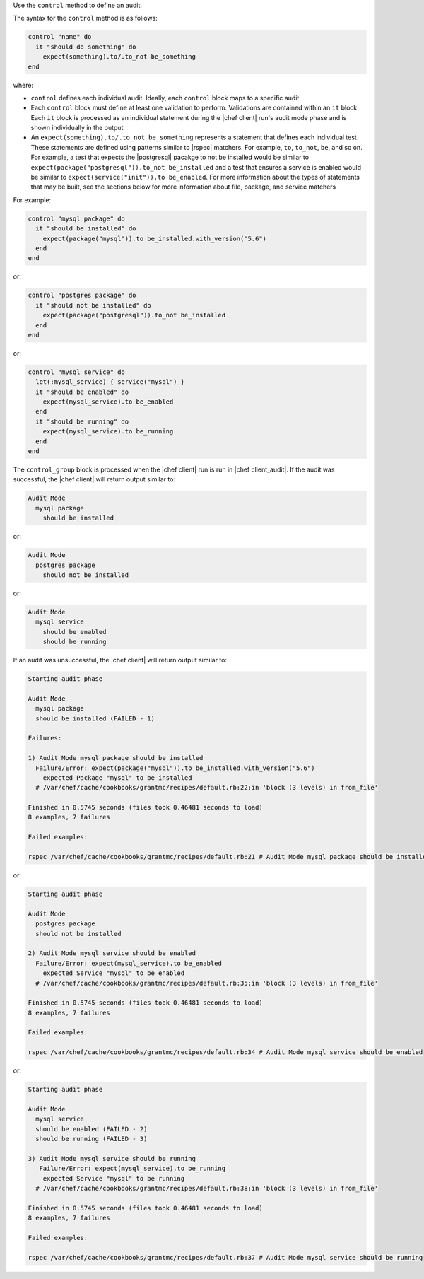 .. The contents of this file are included in multiple topics.
.. This file should not be changed in a way that hinders its ability to appear in multiple documentation sets.

Use the ``control`` method to define an audit.

The syntax for the ``control`` method is as follows:

.. code-block:: ruby

   control "name" do
     it "should do something" do
       expect(something).to/.to_not be_something
   end

where:

* ``control`` defines each individual audit. Ideally, each ``control`` block maps to a specific audit
* Each ``control`` block must define at least one validation to perform. Validations are contained within an ``it`` block. Each ``it`` block is processed as an individual statement during the |chef client| run's audit mode phase and is shown individually in the output
* An ``expect(something).to/.to_not be_something`` represents a statement that defines each individual test. These statements are defined using patterns similar to |rspec| matchers. For example, ``to``, ``to_not``, ``be``, and so on. For example, a test that expects the |postgresql| pacakge to not be installed would be similar to ``expect(package("postgresql")).to_not be_installed`` and a test that ensures a service is enabled would be similar to ``expect(service("init")).to be_enabled``. For more information about the types of statements that may be built, see the sections below for more information about file, package, and service matchers

For example:

.. code-block:: ruby
   
   control "mysql package" do
     it "should be installed" do
       expect(package("mysql")).to be_installed.with_version("5.6")
     end
   end

or:

.. code-block:: ruby
   
   control "postgres package" do
     it "should not be installed" do
       expect(package("postgresql")).to_not be_installed
     end
   end
   
or:

.. code-block:: ruby
   
   control "mysql service" do
     let(:mysql_service) { service("mysql") }
     it "should be enabled" do
       expect(mysql_service).to be_enabled
     end
     it "should be running" do
       expect(mysql_service).to be_running
     end
   end

The ``control_group`` block is processed when the |chef client| run is run in |chef client_audit|. If the audit was successful, the |chef client| will return output similar to:

.. code-block:: bash

   Audit Mode
     mysql package
       should be installed

or: 

.. code-block:: bash

   Audit Mode
     postgres package
       should not be installed

or:

.. code-block:: bash

   Audit Mode
     mysql service
       should be enabled
       should be running



If an audit was unsuccessful, the |chef client| will return output similar to:

.. code-block:: bash

   Starting audit phase
   
   Audit Mode
     mysql package
     should be installed (FAILED - 1)
   
   Failures:
   
   1) Audit Mode mysql package should be installed
     Failure/Error: expect(package("mysql")).to be_installed.with_version("5.6")
       expected Package "mysql" to be installed
     # /var/chef/cache/cookbooks/grantmc/recipes/default.rb:22:in 'block (3 levels) in from_file'
   
   Finished in 0.5745 seconds (files took 0.46481 seconds to load)
   8 examples, 7 failures
   
   Failed examples:
   
   rspec /var/chef/cache/cookbooks/grantmc/recipes/default.rb:21 # Audit Mode mysql package should be installed

or:

.. code-block:: bash

   Starting audit phase
   
   Audit Mode
     postgres package
     should not be installed

   2) Audit Mode mysql service should be enabled
     Failure/Error: expect(mysql_service).to be_enabled
       expected Service "mysql" to be enabled
     # /var/chef/cache/cookbooks/grantmc/recipes/default.rb:35:in 'block (3 levels) in from_file'

   Finished in 0.5745 seconds (files took 0.46481 seconds to load)
   8 examples, 7 failures
   
   Failed examples:

   rspec /var/chef/cache/cookbooks/grantmc/recipes/default.rb:34 # Audit Mode mysql service should be enabled

or:

.. code-block:: bash

   Starting audit phase
   
   Audit Mode
     mysql service
     should be enabled (FAILED - 2)
     should be running (FAILED - 3)
   
   3) Audit Mode mysql service should be running
      Failure/Error: expect(mysql_service).to be_running
       expected Service "mysql" to be running
     # /var/chef/cache/cookbooks/grantmc/recipes/default.rb:38:in 'block (3 levels) in from_file'   
   
   Finished in 0.5745 seconds (files took 0.46481 seconds to load)
   8 examples, 7 failures
   
   Failed examples:
   
   rspec /var/chef/cache/cookbooks/grantmc/recipes/default.rb:37 # Audit Mode mysql service should be running
